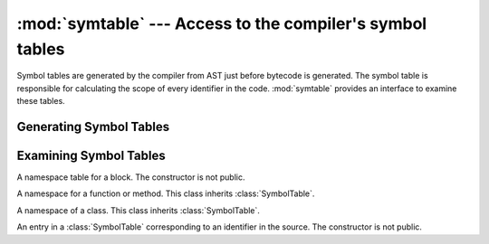 :mod:`symtable` --- Access to the compiler's symbol tables
==========================================================

.. module:: symtable
   :synopsis: Interface to the compiler's internal symbol tables.

.. moduleauthor:: Jeremy Hylton <jeremy@alum.mit.edu>
.. sectionauthor:: Benjamin Peterson <benjamin@python.org>


Symbol tables are generated by the compiler from AST just before bytecode is
generated.  The symbol table is responsible for calculating the scope of every
identifier in the code.  :mod:`symtable` provides an interface to examine these
tables.


Generating Symbol Tables
------------------------

.. function:: symtable(code, filename, compile_type)

   Return the toplevel :class:`SymbolTable` for the Python source *code*.
   *filename* is the name of the file containing the code.  *compile_type* is
   like the *mode* argument to :func:`compile`.


Examining Symbol Tables
-----------------------

.. class:: SymbolTable

   A namespace table for a block.  The constructor is not public.

   .. method:: get_type()

      Return the type of the symbol table.  Possible values are ``'class'``,
      ``'module'``, and ``'function'``.

   .. method:: get_id()

      Return the table's identifier.

   .. method:: get_name()

      Return the table's name.  This is the name of the class if the table is
      for a class, the name of the function if the table is for a function, or
      ``'top'`` if the table is global (:meth:`get_type` returns ``'module'``).

   .. method:: get_lineno()

      Return the number of the first line in the block this table represents.

   .. method:: is_optimized()

      Return ``True`` if the locals in this table can be optimized.

   .. method:: is_nested()

      Return ``True`` if the block is a nested class or function.

   .. method:: has_children()

      Return ``True`` if the block has nested namespaces within it.  These can
      be obtained with :meth:`get_children`.

   .. method:: has_exec()

      Return ``True`` if the block uses ``exec``.

   .. method:: has_import_start()

      Return ``True`` if the block uses a starred from-import.

   .. method:: get_identifiers()

      Return a list of names of symbols in this table.

   .. method:: lookup(name)

      Lookup *name* in the table and return a :class:`Symbol` instance.

   .. method:: get_symbols()

      Return a list of :class:`Symbol` instances for names in the table.

   .. method:: get_children()

      Return a list of the nested symbol tables.


.. class:: Function

   A namespace for a function or method.  This class inherits
   :class:`SymbolTable`.

   .. method:: get_parameters()

      Return a tuple containing names of parameters to this function.

   .. method:: get_locals()

      Return a tuple containing names of locals in this function.

   .. method:: get_globals()

      Return a tuple containing names of globals in this function.

   .. method:: get_frees()

      Return a tuple containing names of free variables in this function.


.. class:: Class

   A namespace of a class.  This class inherits :class:`SymbolTable`.

   .. method:: get_methods()

      Return a tuple containing the names of methods declared in the class.


.. class:: Symbol

   An entry in a :class:`SymbolTable` corresponding to an identifier in the
   source.  The constructor is not public.

   .. method:: get_name()

      Return the symbol's name.

   .. method:: is_referenced()

      Return ``True`` if the symbol is used in its block.

   .. method:: is_imported()

      Return ``True`` if the symbol is created from an import statement.

   .. method:: is_parameter()

      Return ``True`` if the symbol is a parameter.

   .. method:: is_global()

      Return ``True`` if the symbol is global.

   .. method:: is_declared_global()

      Return ``True`` if the symbol is declared global with a global statement.

   .. method:: is_local()

      Return ``True`` if the symbol is local to its block.

   .. method:: is_free()

      Return ``True`` if the symbol is referenced in its block, but not assigned
      to.

   .. method:: is_assigned()

      Return ``True`` if the symbol is assigned to in its block.

   .. method:: is_namespace()

      Return ``True`` if name binding introduces new namespace.

      If the name is used as the target of a function or class statement, this
      will be true.

      For example::

         >>> table = symtable.symtable("def some_func(): pass", "string", "exec")
         >>> table.lookup("some_func").is_namespace()
         True

      Note that a single name can be bound to multiple objects.  If the result
      is ``True``, the name may also be bound to other objects, like an int or
      list, that does not introduce a new namespace.

   .. method:: get_namespaces()

      Return a list of namespaces bound to this name.

   .. method:: get_namespace()

      Return the namespace bound to this name.  If more than one namespace is
      bound, a :exc:`ValueError` is raised.
